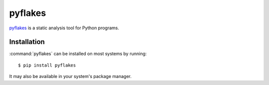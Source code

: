 .. _tool-pyflakes:

========
pyflakes
========

pyflakes_ is a static analysis tool for Python programs.

.. _pyflakes: https://pypi.python.org/pypi/pyflakes


Installation
============

:command:`pyflakes` can be installed on most systems by running::

    $ pip install pyflakes

It may also be available in your system's package manager.
